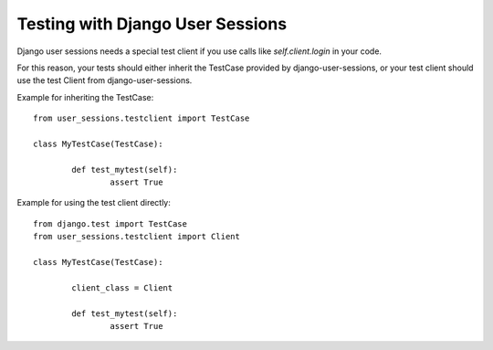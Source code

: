 Testing with Django User Sessions
==================================

Django user sessions needs a special test client if
you use calls like `self.client.login` in your code.

For this reason, your tests should either inherit the TestCase 
provided by django-user-sessions, or your test client should use the test Client from django-user-sessions.

Example for inheriting the TestCase::

	from user_sessions.testclient import TestCase

	class MyTestCase(TestCase):

		def test_mytest(self):
			assert True

Example for using the test client directly::

	from django.test import TestCase
	from user_sessions.testclient import Client

	class MyTestCase(TestCase):

		client_class = Client

		def test_mytest(self):
			assert True
